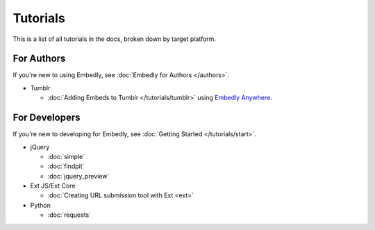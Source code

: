 Tutorials
=========

This is a list of all tutorials in the docs, broken down by target platform.

For Authors
-----------

If you're new to using Embedly, see :doc:`Embedly for Authors </authors>`.

* Tumblr

  * :doc:`Adding Embeds to Tumblr </tutorials/tumblr>` using `Embedly Anywhere <https://app.embed.ly/anywhere>`_.

For Developers
--------------

If you're new to developing for Embedly, see :doc:`Getting Started </tutorials/start>`.

* jQuery

  * :doc:`simple`
  * :doc:`findpit`
  * :doc:`jquery_preview`

* Ext JS/Ext Core

  * :doc:`Creating URL submission tool with Ext <ext>`

* Python

  * :doc:`requests`